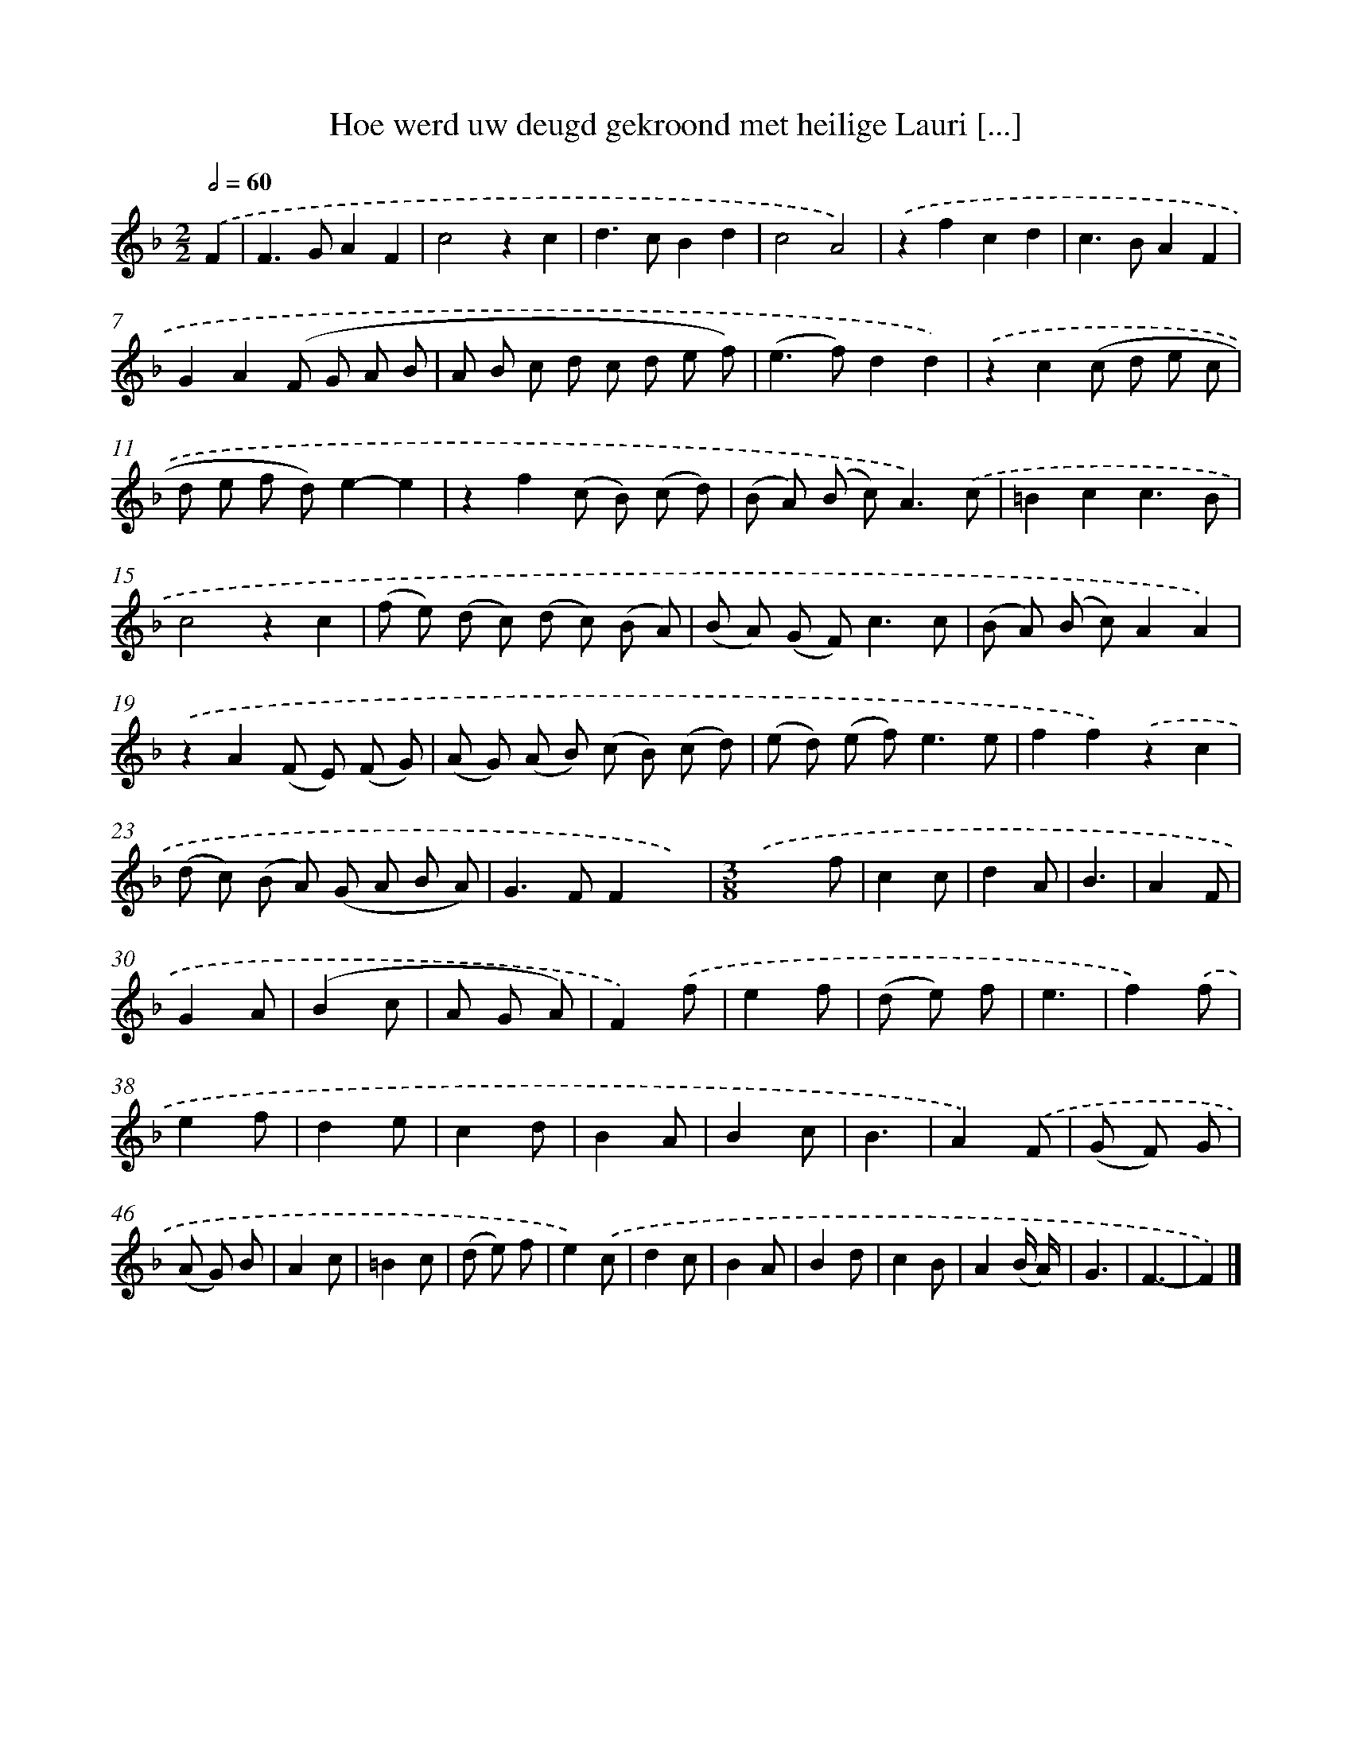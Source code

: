 X: 11030
T: Hoe werd uw deugd gekroond met heilige Lauri [...]
%%abc-version 2.0
%%abcx-abcm2ps-target-version 5.9.1 (29 Sep 2008)
%%abc-creator hum2abc beta
%%abcx-conversion-date 2018/11/01 14:37:11
%%humdrum-veritas 3507424540
%%humdrum-veritas-data 2255626200
%%continueall 1
%%barnumbers 0
L: 1/8
M: 2/2
Q: 1/2=60
K: F clef=treble
.('F2 [I:setbarnb 1]|
F2>G2A2F2 |
c4z2c2 |
d2>c2B2d2 |
c4A4) |
.('z2f2c2d2 |
c2>B2A2F2 |
G2A2(F G A B |
A B c d c d e f) |
(e2>f2)d2d2) |
.('z2c2(c d e c |
d e f d)e2-e2 |
z2f2(c B) (c d) |
(B A) (B c2<)A2).('c |
=B2c2c3B |
c4z2c2 |
(f e) (d c) (d c) (B A) |
(B A) (G F2<)c2c |
(B A) (B c)A2A2) |
.('z2A2(F E) (F G) |
(A G) (A B) (c B) (c d) |
(e d) (e f2<)e2e |
f2f2).('z2c2 |
(d c) (B A) (G A B A) |
G2>F2F2x2) |
[M:3/8].('x x f |
c2c |
d2A |
B3 |
A2F |
G2A |
(B2c |
A G A) |
F2).('f |
e2f |
(d e) f |
e3 |
f2).('f |
e2f |
d2e |
c2d |
B2A |
B2c |
B3 |
A2).('F |
(G F) G |
(A G) B |
A2c |
=B2c |
(d e) f |
e2).('c |
d2c |
B2A |
B2d |
c2B |
A2(B/ A/) |
G3 |
F3- |
F2) |]

